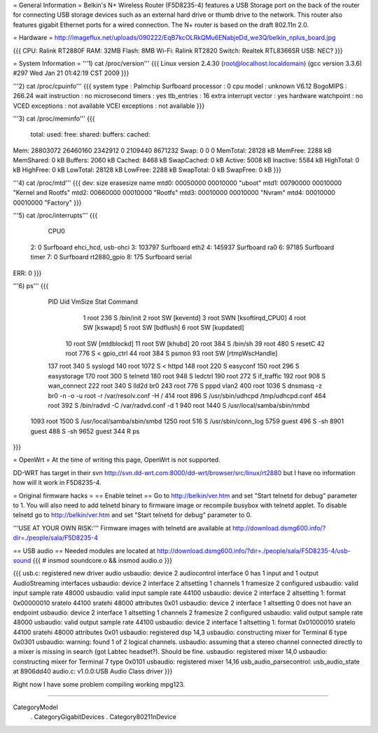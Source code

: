 = General Information =
Belkin's N+ Wireless Router (F5D8235-4) features a USB Storage port on the back of the router for connecting USB storage devices such as an external hard drive or thumb drive to the network. This router also features gigabit Ethernet ports for a wired connection. The N+ router is based on the draft 802.11n 2.0.

= Hardware =
http://imageflux.net/uploads/090222/EqB7kcOLRkQMu6ENabjeDd_we3Q/belkin_nplus_board.jpg

{{{
CPU: Ralink RT2880F
RAM: 32MB
Flash: 8MB
Wi-Fi: Ralink RT2820
Switch: Realtek RTL8366SR
USB: NEC?
}}}

= System Information =
'''1) cat /proc/version'''
{{{
Linux version 2.4.30 (root@localhost.localdomain) (gcc version 3.3.6) #297 Wed Jan 21 01:42:19 CST 2009
}}}

'''2) cat /proc/cpuinfo'''
{{{
system type             : Palmchip Surfboard
processor               : 0
cpu model               : unknown V6.12
BogoMIPS                : 266.24
wait instruction        : no
microsecond timers      : yes
tlb_entries             : 16
extra interrupt vector  : yes
hardware watchpoint     : no
VCED exceptions         : not available
VCEI exceptions         : not available
}}}

'''3) cat /proc/meminfo'''
{{{
        total:    used:    free:  shared: buffers:  cached:
Mem:  28803072 26460160  2342912        0  2109440  8671232
Swap:        0        0        0
MemTotal:        28128 kB
MemFree:          2288 kB
MemShared:           0 kB
Buffers:          2060 kB
Cached:           8468 kB
SwapCached:          0 kB
Active:           5008 kB
Inactive:         5584 kB
HighTotal:           0 kB
HighFree:            0 kB
LowTotal:        28128 kB
LowFree:          2288 kB
SwapTotal:           0 kB
SwapFree:            0 kB
}}}

'''4) cat /proc/mtd'''
{{{
dev:    size   erasesize  name
mtd0: 00050000 00010000 "uboot"
mtd1: 00790000 00010000 "Kernel and Rootfs"
mtd2: 00660000 00010000 "Rootfs"
mtd3: 00010000 00010000 "Nvram"
mtd4: 00010000 00010000 "Factory"
}}}

'''5) cat /proc/interrupts'''
{{{
           CPU0
  2:          0       Surfboard  ehci_hcd, usb-ohci
  3:     103797       Surfboard  eth2
  4:     145937       Surfboard  ra0
  6:      97185       Surfboard  timer
  7:          0       Surfboard  rt2880_gpio
  8:        175       Surfboard  serial

ERR:          0
}}}

'''6) ps'''
{{{
  PID  Uid     VmSize Stat Command
    1 root        236 S   /bin/init
    2 root            SW  [keventd]
    3 root            SWN [ksoftirqd_CPU0]
    4 root            SW  [kswapd]
    5 root            SW  [bdflush]
    6 root            SW  [kupdated]
   10 root            SW  [mtdblockd]
   11 root            SW  [khubd]
   20 root        384 S   /bin/sh
   39 root        480 S   resetC
   42 root        776 S < gpio_ctrl
   44 root        384 S   psmon
   93 root            SW  [rtmpWscHandle]
  137 root        340 S   syslogd
  140 root       1072 S < httpd
  148 root        220 S   easyconf
  150 root        296 S   easystorage
  170 root        300 S   telnetd
  180 root        948 S   ledctrl
  190 root        272 S   if_traffic
  192 root        908 S   wan_connect
  222 root        340 S   lld2d br0
  243 root        776 S   pppd vlan2
  400 root       1036 S   dnsmasq -z br0 -n -o -u root -r /var/resolv.conf -H /
  414 root        896 S   /usr/sbin/udhcpd /tmp/udhcpd.conf
  464 root        392 S   /bin/radvd -C /var/radvd.conf -d 1
  940 root       1440 S   /usr/local/samba/sbin/nmbd
 1093 root       1500 S   /usr/local/samba/sbin/smbd
 1250 root        516 S   /usr/sbin/conn_log
 5759 guest       496 S   -sh
 8901 guest       488 S   -sh
 9652 guest       344 R   ps
}}}

= OpenWrt =
At the time of writing this page, OpenWrt is not supported.

DD-WRT has target in their svn http://svn.dd-wrt.com:8000/dd-wrt/browser/src/linux/rt2880 but I have no information how will it work in F5D8235-4.

= Original firmware hacks =
== Enable telnet ==
Go to http://belkin/ver.htm and set "Start telnetd for debug" parameter to 1. You will also need to add telnetd binary to firmware image or recompile busybox with telnetd applet. To disable telnetd go to http://belkin/ver.htm and set "Start telnetd for debug" parameter to 0.

'''USE AT YOUR OWN RISK:''' Firmware images with telnetd are available at http://download.dsmg600.info/?dir=./people/sala/F5D8235-4

== USB audio ==
Needed modules are located at http://download.dsmg600.info/?dir=./people/sala/F5D8235-4/usb-sound
{{{
# insmod soundcore.o && insmod audio.o
}}}

{{{
usb.c: registered new driver audio
usbaudio: device 2 audiocontrol interface 0 has 1 input and 1 output AudioStreaming interfaces
usbaudio: device 2 interface 2 altsetting 1 channels 1 framesize 2 configured
usbaudio: valid input sample rate 48000
usbaudio: valid input sample rate 44100
usbaudio: device 2 interface 2 altsetting 1: format 0x00000010 sratelo 44100 sratehi 48000 attributes 0x01
usbaudio: device 2 interface 1 altsetting 0 does not have an endpoint
usbaudio: device 2 interface 1 altsetting 1 channels 2 framesize 2 configured
usbaudio: valid output sample rate 48000
usbaudio: valid output sample rate 44100
usbaudio: device 2 interface 1 altsetting 1: format 0x01000010 sratelo 44100 sratehi 48000 attributes 0x01
usbaudio: registered dsp 14,3
usbaudio: constructing mixer for Terminal 6 type 0x0301
usbaudio: warning: found 1 of 2 logical channels.
usbaudio: assuming that a stereo channel connected directly to a mixer is missing in search (got Labtec headset?). Should be fine.
usbaudio: registered mixer 14,0
usbaudio: constructing mixer for Terminal 7 type 0x0101
usbaudio: registered mixer 14,16
usb_audio_parsecontrol: usb_audio_state at 8906dd40
audio.c: v1.0.0:USB Audio Class driver
}}}

Right now I have some problem compiling working mpg123.

----

CategoryModel
 . CategoryGigabitDevices
 . Category80211nDevice
